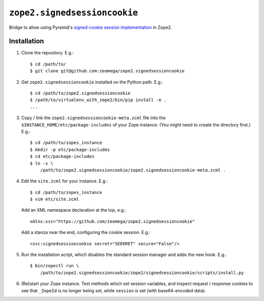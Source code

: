 ``zope2.signedsessioncookie``
=============================

Bridge to allow using Pyramid's `signed-cookie session implementation
<http://docs.pylonsproject.org/projects/pyramid/en/latest/narr/sessions.html>`_
in Zope2.

Installation
------------

1. Clone the repository.  E.g.::

    $ cd /path/to/
    $ git clone git@github.com:zeomega/zope2.signedsessioncookie

2. Get ``zope2.signedsessioncookie`` installed on the Python path.  E.g.::

    $ cd /path/to/zope2.signedsessioncookie
    $ /path/to/virtualenv_with_zope2/bin/pip install -e .
    ...

3. Copy / link the ``zope2.signedsessioncookie-meta.zcml`` file into the
   ``$INSTANCE_HOME/etc/package-includes`` of your Zope instance.  (You might
   need to create the directory first.)  E.g.::

    $ cd /path/to/zopes_instance
    $ mkdir -p etc/package-includes
    $ cd etc/package-includes
    $ ln -s \
        /path/to/zope2.signedsessioncookie/zope2.signedsessioncookie-meta.zcml .

4. Edit the ``site.zcml`` for your instance.  E.g.::

    $ cd /path/to/zopes_instance
    $ vim etc/site.zcml

   Add an XML namespace declaration at the top, e.g.::
   
    xmlns:ssc="https://github.com/zeomega/zope2.signedsessioncookie"

   Add a stanza near the end, configuring the cookie session.  E.g.::

    <ssc:signedsessioncookie secret="SEEKRET" secure="False"/>

5. Run the installation script, which disables the standard session
   manager and adds the new hook.  E.g.::

    $ bin/zopectl run \
        /path/to/zope2.signedsessioncookie/zope2/signedsessioncookie/scripts/install.py

6. (Re)start your Zope instance.  Test methods which set session variables,
   and inspect request / response cookies to see that ``_ZopeId`` is no longer
   being set, while ``session`` *is* set (with base64-encoded data).
